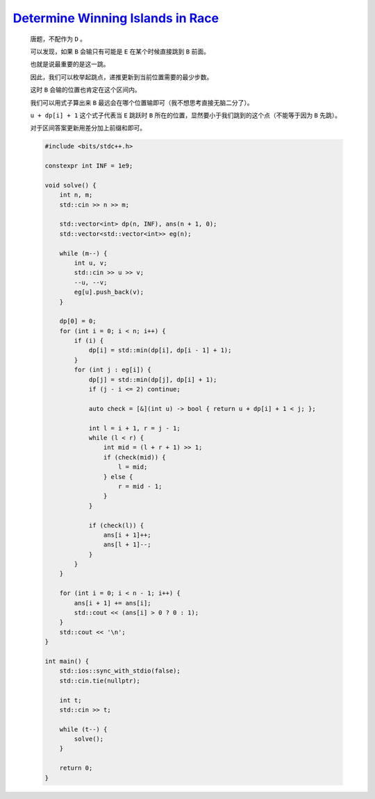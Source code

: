 `Determine Winning Islands in Race <https://codeforces.com/contest/1998/problem/D>`_
==========================================================================================

    唐题，不配作为 ``D`` 。

    可以发现，如果 ``B`` 会输只有可能是 ``E`` 在某个时候直接跳到 ``B`` 前面。

    也就是说最重要的是这一跳。

    因此，我们可以枚举起跳点，递推更新到当前位置需要的最少步数。

    这时 ``B`` 会输的位置也肯定在这个区间内。

    我们可以用式子算出来 ``B`` 最远会在哪个位置输即可（我不想思考直接无脑二分了）。

    ``u + dp[i] + 1`` 这个式子代表当 ``E`` 跳跃时 ``B`` 所在的位置，显然要小于我们跳到的这个点（不能等于因为 ``B`` 先跳）。

    对于区间答案更新用差分加上前缀和即可。

    .. code-block:: CPP

        #include <bits/stdc++.h>

        constexpr int INF = 1e9;

        void solve() {
            int n, m;
            std::cin >> n >> m;

            std::vector<int> dp(n, INF), ans(n + 1, 0);
            std::vector<std::vector<int>> eg(n);

            while (m--) {
                int u, v;
                std::cin >> u >> v;
                --u, --v;
                eg[u].push_back(v);
            }

            dp[0] = 0;
            for (int i = 0; i < n; i++) {
                if (i) {
                    dp[i] = std::min(dp[i], dp[i - 1] + 1);
                }
                for (int j : eg[i]) {
                    dp[j] = std::min(dp[j], dp[i] + 1);
                    if (j - i <= 2) continue;

                    auto check = [&](int u) -> bool { return u + dp[i] + 1 < j; };

                    int l = i + 1, r = j - 1;
                    while (l < r) {
                        int mid = (l + r + 1) >> 1;
                        if (check(mid)) {
                            l = mid;
                        } else {
                            r = mid - 1;
                        }
                    }

                    if (check(l)) {
                        ans[i + 1]++;
                        ans[l + 1]--;
                    }
                }
            }

            for (int i = 0; i < n - 1; i++) {
                ans[i + 1] += ans[i];
                std::cout << (ans[i] > 0 ? 0 : 1);
            }
            std::cout << '\n';
        }

        int main() {
            std::ios::sync_with_stdio(false);
            std::cin.tie(nullptr);

            int t;
            std::cin >> t;

            while (t--) {
                solve();
            }

            return 0;
        }